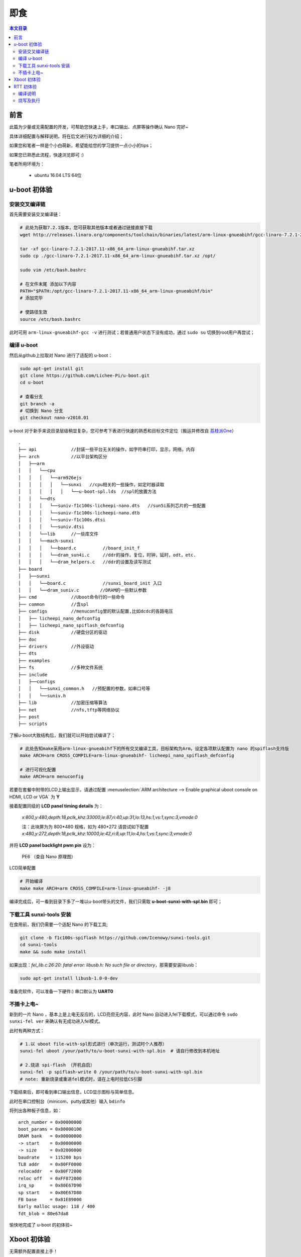 即食
==============

.. contents:: 本文目录

前言
-----------------------------

此篇为少量或无需配置的开发，可帮助您快速上手，串口输出、点屏等操作确认 Nano 完好~

具体详细配置与解释说明，将在后文进行较为详细的介绍；

如果您和笔者一样是个小白萌新，希望能给您的学习提供一点小小的tips；

如果您已熟悉此流程，快速浏览即可 :)

笔者所用环境为：

    - ubuntu 16.04 LTS 64位

u-boot 初体验
-----------------------------

安装交叉编译链
~~~~~~~~~~~~~~~~~~~~~~~~~~~~~

首先需要安装交叉编译链：

.. code-block:: bash

   # 此处为获取7.2.1版本，您可获取其他版本或者通过链接直接下载
   wget http://releases.linaro.org/components/toolchain/binaries/latest/arm-linux-gnueabihf/gcc-linaro-7.2.1-2017.11-x86_64_arm-linux-gnueabihf.tar.xz
   
   tar -xf gcc-linaro-7.2.1-2017.11-x86_64_arm-linux-gnueabihf.tar.xz
   sudo cp ./gcc-linaro-7.2.1-2017.11-x86_64_arm-linux-gnueabihf.tar.xz /opt/

   sudo vim /etc/bash.bashrc

   # 在文件末尾 添加以下内容
   PATH="$PATH:/opt/gcc-linaro-7.2.1-2017.11-x86_64_arm-linux-gnueabihf/bin"
   # 添加完毕

   # 使路径生效
   source /etc/bash.bashrc

此时可用 ``arm-linux-gnueabihf-gcc -v`` 进行测试；若普通用户状态下没有成功，通过 ``sudo su`` 切换到root用户再尝试；

编译 u-boot 
~~~~~~~~~~~~~~~~~~~~~~~~~~~~~

然后从github上拉取对 Nano 进行了适配的 u-boot：

.. code-block:: bash

   sudo apt-get install git
   git clone https://github.com/Lichee-Pi/u-boot.git
   cd u-boot

   # 查看分支
   git branch -a
   # 切换到 Nano 分支
   git checkout nano-v2018.01

u-boot 对于新手来说目录层级稍显复杂，您可参考下表进行快速的熟悉和目标文件定位（搬运并修改自 `荔枝派One <http://one.lichee.pro/linux%E9%80%82%E9%85%8D/2.1.2%20u-boot-sunxi%E8%B5%B0%E8%AF%BB.html>`_）

::

    .
    ├── api             //封装一些平台无关的操作，如字符串打印，显示，网络，内存
    ├── arch            //以平台架构区分
    │   ├──arm
    │   │   └──cpu
    │   │   │   └──arm926ejs
    │   │   │   │   └──sunxi   //cpu相关的一些操作，如定时器读取
    │   │   │   │   │   └──u-boot-spl.lds  //spl的放置方法
    │   │   └──dts  
    │   │   │   └──suniv-f1c100s-licheepi-nano.dts   //sun5i系列芯片的一些配置
    │   │   │   └──suniv-f1c100s-licheepi-nano.dtb
    │   │   │   └──suniv-f1c100s.dtsi
    │   │   │   └──suniv.dtsi
    │   │   └──lib      //一些库文件
    │   │   └──mach-sunxi
    │   │   │   └──board.c          //board_init_f
    │   │   │   └──dram_sun4i.c     //ddr的操作，复位，时钟，延时，odt，etc.
    │   │   │   └──dram_helpers.c   //ddr的设置及读写测试
    ├── board
    │   ├──sunxi
    │   │   └──board.c              //sunxi_board_init 入口
    │   │   └──dram_suniv.c        //DRAM的一些默认参数
    ├── cmd             //Uboot命令行的一些命令
    ├── common          //含spl
    ├── configs         //menuconfig里的默认配置,比如dcdc的各路电压
    │   ├── licheepi_nano_defconfig
    │   ├── licheepi_nano_spiflash_defconfig
    ├── disk            //硬盘分区的驱动
    ├── doc
    ├── drivers         //外设驱动
    ├── dts             
    ├── examples
    ├── fs              //多种文件系统
    ├── include
    │   ├──configs
    │   │   └──sunxi_common.h   //预配置的参数，如串口号等
    │   │   └──suniv.h
    ├── lib             //加密压缩等算法
    ├── net             //nfs,tftp等网络协议
    ├── post
    ├── scripts

了解u-boot大致结构后，我们就可以开始尝试编译了；

.. code-block:: bash

   # 此处告知make采用arm-linux-gnueabihf下的所有交叉编译工具，目标架构为Arm，设定各项默认配置为 nano 的spiflash支持版
   make ARCH=arm CROSS_COMPILE=arm-linux-gnueabihf- licheepi_nano_spiflash_defconfig

   # 进行可视化配置
   make ARCH=arm menuconfig

若要在套餐中附带的LCD上输出显示，请通过配置 :menuselection:`ARM architecture --> Enable graphical uboot console on HDMI, LCD or VGA` 为 **Y**

接着配置同级的 **LCD panel timing details** 为：

   *x:800,y:480,depth:18,pclk_khz:33000,le:87,ri:40,up:31,lo:13,hs:1,vs:1,sync:3,vmode:0*

   注：此块屏为为 800*480 规格，如为 480*272 请尝试如下配置
   *x:480,y:272,depth:18,pclk_khz:10000,le:42,ri:8,up:11,lo:4,hs:1,vs:1,sync:3,vmode:0*

并将 **LCD panel backlight pwm pin** 设为：

   PE6 （查自 Nano 原理图）

.. figure:: ../_static/get_started/LCD_set.png
   :align: center
   :width: 500px

   LCD简单配置

.. code-block:: bash

   # 开始编译
   make make ARCH=arm CROSS_COMPILE=arm-linux-gnueabihf- -j8

编译完成后，可一看到目录下多了一堆以u-boot带头的文件，我们只需取 **u-boot-sunxi-with-spl.bin** 即可；

下载工具 sunxi-tools 安装
~~~~~~~~~~~~~~~~~~~~~~~~~~~~~~~~~~~~~

在食用前，我们仍需要一个适配 Nano 的下载工具;

.. code-block:: bash

   git clone -b f1c100s-spiflash https://github.com/Icenowy/sunxi-tools.git
   cd sunxi-tools
   make && sudo make install

如果出现：*fel_lib.c:26:20: fatal error: libusb.h: No such file or directory*，那需要安装libusb：

.. code-block:: bash

   sudo apt-get install libusb-1.0-0-dev

准备完软件，可以准备一下硬件:)  串口默认为 **UART0** 

不插卡上电~
~~~~~~~~~~~~~~~~~~~~~~~~~~~~~

新到的一片 Nano ，基本上是上电无反应的，LCD亮但无内容，此时 Nano 自动进入fel下载模式，可以通过命令 ``sudo sunxi-fel ver`` 来确认有无成功进入fel模式。

此时有两种方式：

.. code-block:: bash

   # 1.以 uboot file-with-spl形式进行（单次运行，测试时个人推荐） 
   sunxi-fel uboot /your/path/to/u-boot-sunxi-with-spl.bin  # 请自行修改到本机地址

   # 2.烧进 spi-flash （开机自启）
   sunxi-fel -p spiflash-write 0 /your/path/to/u-boot-sunxi-with-spl.bin
   # note: 重新烧录或重进fel模式时，请在上电时拉低CS引脚

下载结束后，即可看到串口输出信息，LCD显示图标与简单信息。

此时在串口控制台（minicom、putty或其他）输入 ``bdinfo``

将列出各种板子信息，如：

::

    arch_number = 0x00000000                                                                                   
    boot_params = 0x80000100                                                                                   
    DRAM bank   = 0x00000000                                                                                   
    -> start    = 0x80000000                                                                                   
    -> size     = 0x02000000                                                                                   
    baudrate    = 115200 bps                                                                                   
    TLB addr    = 0x80FF0000                                                                                   
    relocaddr   = 0x80F72000                                                                                   
    reloc off   = 0xFF872000                                                                                   
    irq_sp      = 0x80E67D90                                                                                   
    sp start    = 0x80E67D80                                                                                   
    FB base     = 0x81E89000                                                                                   
    Early malloc usage: 118 / 400                                                                              
    fdt_blob = 80e67da8

愉快地完成了 u-boot 的初体验~

Xboot 初体验
-----------------------------


无需额外配置直接上手！

.. code-block:: bash

   git clone -b f1c100s-kk131 https://github.com/xboot/xboot.git
   cd xboot
   make CROSS_COMPILE=/path/to/arm-eabi- PLATFORM=arm32-f1c100s  #请自行修改到本机地址

烧写到RAM中并运行

.. code-block:: bash

    sunxi-fel spl xboot.bin
    sunxi-fel -p write 0x80000000 xboot.bin
    sunxi-fel exec 0x80000000;

或烧写到SPI Flash
    
.. code-block:: bash

    sunxi-fel -p spiflash-write 0 xboot.bin``

.. figure:: ../_static/get_started/xboot1.jpg
   :align: center
   :width: 500px

::

        _                   _                                                    
    _  _ | |___ _____ _____ _| |_                                                  
    \ \/ /|  _  |  _  |  _  |_   _|  (C) 2007-2018                                  
    )  ( | |_| | |_| | |_| | | |____JIANJUN.JIANG__                                
    /_/\_\|_____|_____|_____| |_____________________|  
    
    .
    .
    此处为各类驱动加载成功的信息，此处略去
    .
    .

    xboot: /$

.. tip:: 进入命令行后输入地址 /application/examples 有xboot的小惊喜~


RTT 初体验
-----------------------------

荔枝派 Nano 也得到了优秀国产物联网操作系统 **RT-Thread** 的官方支持，有rtt相关知识或经验，我们就可以对 Nano 进行快速高效的开发；

首先我们来看 RT-Thread 的目录结构；

:: 

    .
    ├── bsp                         // 板级支持包
    │   ├── allwinner_tina          // 荔枝派 Nano 板级支持
    │   │   ├── applications        // 用户应用程序
    │   │   ├── drivers             // 各类驱动
    │   │   └── libcpu              // cpu相关的一些操作，如进出中断等
    │   │   └── rtconfig.py         // scons编译配置
    ├── components                  // 各类组件 包括C库、网络协议栈等
    ├── documentation               // 文档
    ├── examples                    // 各类示例
    ├── include                     // RTT库依赖
    ├── libcpu                      // 各类cpu架构的支持
    │   ├── arm                      
    │   │   ├── arm926              //  Nano 所属架构
    ├── src                         // 源码
    └── tools                       // RTT工具

此处我们进行 RTT固件 的编译尝试；

RTT官方已经给出由 `uestczyh222<mailto:lymz@foxmail.com>`_ 所维护的 Nano 固件 `详细的编译、烧录过程 <https://github.com/RT-Thread/rt-thread/edit/master/bsp/allwinner_tina/README.md>`_，搬运至此：

编译说明
~~~~~~~~~~~~~~~~~~~~~~~~~~~~~~~~~~~~~~~~

=============  ===========================================================
环境             B       
=============  ===========================================================
PC操作系统         Linux/MacOS
编译器             arm-none-eabi-gcc version 6.3.1 20170620 (release)
构建工具                scons
=============  ===========================================================
    
1) 下载源码

.. code-block:: bash

    git clone https://github.com/RT-Thread/rt-thread.git

2) 配置工程并准备env

.. code-block:: bash
    
    cd rt-thread/bsp/allwinner_tina
    scons --menuconfig
    source ~/.env/env.sh
    pkgs --upgrade
        
3) 编译安装下载工具

.. code-block:: bash
        
    pushd /tmp
    git clone https://github.com/Icenowy/sunxi-tools.git
    pushd sunxi-tools
    git checkout -b f1c100s origin/f1c100s
    make
    sudo make install
    popd
    popd

4) 编译

.. code-block:: bash

    scons

如果编译正确无误，会产生rtthread.elf、rtthread.bin文件。其中rtthread.bin需要烧写到设备中进行运行。

烧写及执行
~~~~~~~~~~~~~~~~~~~~~~~~~~~~~~~~

.. note:: 烧写工具目前仅支持Linux/MacOS环境,请在Linux/MaxOS环境下进行烧写操作
    
当正确编译产生出rtthread.bin映像文件后可以使用下面的方式来烧写到设备中。

1) 编译初始化引导文件
    
编译依赖 arm-eabi-gcc

.. code-block:: bash

    pushd ../../..
    git clone https://github.com/uestczyh222/tina-spl.git
    pushd tina-spl
    make
    cp output/f1c100s.bin ../rt-thread/bsp/tina/tina-spl.bin
    popd
    popd

2) 下载并运行

    1) 短接flash 1、4脚(当flash中无可引导代码时无需此步骤)
    2) 连接USB
    3) 松开短接的引脚
    4) 输入下列指令

.. code-block:: bash

    sudo sunxi-fel -p write  0x00000000 tina-spl.bin
    sudo sunxi-fel exec 0x00000000
    sudo sunxi-fel -p write  0x80000000 rtthread.bin
    sudo sunxi-fel exec 0x80000000

3) 运行结果

如果编译 & 烧写无误，会在串口0上看到RT-Thread的启动logo信息：

::

    \ | /
    - RT -     Thread Operating System
    / | \     3.0.2 build Feb  8 2018
    2006 - 2017 Copyright by rt-thread team
    periph_get_pll_clk:600000000
    cpu_get_clk:408000000
    ahb_get_clk:200000000
    apb_get_clk:100000000
    msh />

